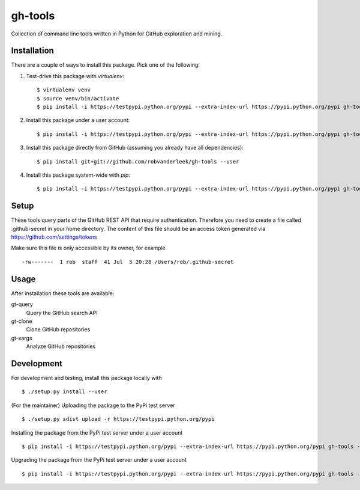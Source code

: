 ========
gh-tools
========
.. image:: https://travis-ci.org/robvanderleek/gh-tools.svg?branch=master
    :target: https://travis-ci.org/robvanderleek/gh-tools

Collection of command line tools written in Python for GitHub exploration and mining.

------------
Installation
------------
There are a couple of ways to install this package. Pick one of the following:

1. Test-drive this package with `virtualenv`::

    $ virtualenv venv
    $ source venv/bin/activate
    $ pip install -i https://testpypi.python.org/pypi --extra-index-url https://pypi.python.org/pypi gh-tools

2. Install this package under a user account::

    $ pip install -i https://testpypi.python.org/pypi --extra-index-url https://pypi.python.org/pypi gh-tools --user

3. Install this package directly from GitHub (assuming you already have all dependencies)::

    $ pip install git+git://github.com/robvanderleek/gh-tools --user
    
4. Install this package system-wide with `pip`::

    $ pip install -i https://testpypi.python.org/pypi --extra-index-url https://pypi.python.org/pypi gh-tools

-----
Setup
-----

These tools query parts of the GitHub REST API that require authentication.
Therefore you need to create a file called .github-secret in your home 
directory. The content of this file should be an access token generated via
https://github.com/settings/tokens

Make sure this file is only accessible by its owner, for example ::

    -rw-------  1 rob  staff  41 Jul  5 20:28 /Users/rob/.github-secret

-----
Usage
-----

After installation these tools are available:

gt-query
    Query the GitHub search API

gt-clone
    Clone GitHub repositories

gt-xargs
    Analyze GitHub repositories

-----------
Development
-----------

For development and testing, install this package locally with ::

    $ ./setup.py install --user

(For the maintainer) Uploading the package to the PyPi test server ::

    $ ./setup.py sdist upload -r https://testpypi.python.org/pypi

Installing the package from the PyPi test server under a user account ::

    $ pip install -i https://testpypi.python.org/pypi --extra-index-url https://pypi.python.org/pypi gh-tools --user

Upgrading the package from the PyPi test server under a user account ::

    $ pip install -i https://testpypi.python.org/pypi --extra-index-url https://pypi.python.org/pypi gh-tools --user --upgrade
